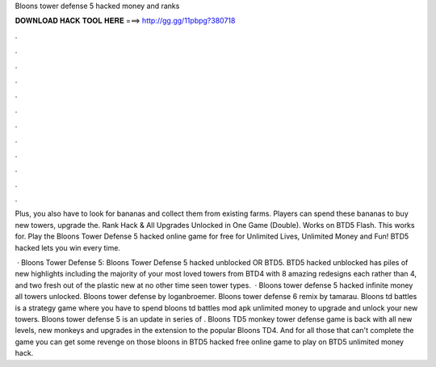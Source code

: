 Bloons tower defense 5 hacked money and ranks



𝐃𝐎𝐖𝐍𝐋𝐎𝐀𝐃 𝐇𝐀𝐂𝐊 𝐓𝐎𝐎𝐋 𝐇𝐄𝐑𝐄 ===> http://gg.gg/11pbpg?380718



.



.



.



.



.



.



.



.



.



.



.



.

Plus, you also have to look for bananas and collect them from existing farms. Players can spend these bananas to buy new towers, upgrade the. Rank Hack & All Upgrades Unlocked in One Game (Double). Works on BTD5 Flash. This works for. Play the Bloons Tower Defense 5 hacked online game for free for Unlimited Lives, Unlimited Money and Fun! BTD5 hacked lets you win every time.

 · Bloons Tower Defense 5: Bloons Tower Defense 5 hacked unblocked OR BTD5. BTD5 hacked unblocked has piles of new highlights including the majority of your most loved towers from BTD4 with 8 amazing redesigns each rather than 4, and two fresh out of the plastic new at no other time seen tower types.  · Bloons tower defense 5 hacked infinite money all towers unlocked. Bloons tower defense by loganbroemer. Bloons tower defense 6 remix by tamarau. Bloons td battles is a strategy game where you have to spend bloons td battles mod apk unlimited money to upgrade and unlock your new towers. Bloons tower defense 5 is an update in series of . Bloons TD5 monkey tower defense game is back with all new levels, new monkeys and upgrades in the extension to the popular Bloons TD4. And for all those that can't complete the game you can get some revenge on those bloons in BTD5 hacked free online game to play on  BTD5 unlimited money hack.
